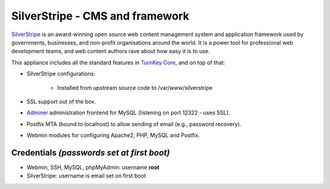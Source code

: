 SilverStripe - CMS and framework
================================

`SilverStripe`_ is an award-winning open source web content management
system and application framework used by governments, businesses, and
non-profit organisations around the world. It is a power tool for
professional web development teams, and web content authors rave about
how easy it is to use.

This appliance includes all the standard features in `TurnKey Core`_,
and on top of that:

- SilverStripe configurations:
   
   - Installed from upstream source code to /var/www/silverstripe

- SSL support out of the box.
- `Adminer`_ administration frontend for MySQL (listening on port
  12322 - uses SSL).
- Postfix MTA (bound to localhost) to allow sending of email (e.g.,
  password recovery).
- Webmin modules for configuring Apache2, PHP, MySQL and Postfix.

Credentials *(passwords set at first boot)*
-------------------------------------------

-  Webmin, SSH, MySQL, phpMyAdmin: username **root**
-  SilverStripe: username is email set on first boot


.. _SilverStripe: http://www.silverstripe.org
.. _TurnKey Core: http://www.turnkeylinux.org/core
.. _Adminer: http://www.adminer.org/
